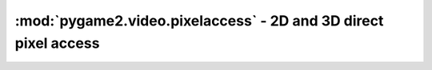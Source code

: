 .. module:: pygame2.video.pixelaccess
   :synopsis: 2D and 3D direct pixel access

:mod:`pygame2.video.pixelaccess` - 2D and 3D direct pixel access
================================================================

.. class:: PixelView(source : object)

   2D :class:`pygame2.array.MemoryView` for :class:`Sprite` and surface
   pixel access.

   .. note::

      If necessary, the *source* surface will be locked for accessing its
      pixel data. The lock will be removed once the :class:`PixelView` is
      garbage-collected or deleted.


.. function:: pixels2d(source : object)

   Creates a 2D pixel array, based on ``numpy.ndarray``, from the passed
   *source*. *source* can be a :class:`pygame2.video.sprite.Sprite` or
   :class:`pygame2.sdl.surface.SDL_Surface`. The *source*'s
   ``SDL_Surface`` will be locked and unlocked automatically.

   The *source* pixels will be accessed and manipulated directly.

   .. note::

      :func:`pixels2d` is only usable, if the numpy package is available
      within the target environment. If numpy could not be imported, a
      :exc:`pygame2.compat.UnsupportedError` will be raised.

.. function:: pixels3d(source : object)

   Creates a 3D pixel array, based on ``numpy.ndarray``, from the passed
   *source*. *source* can be a :class:`pygame2.video.sprite.Sprite` or
   :class:`pygame2.sdl.surface.SDL_Surface`. The *source*'s
   ``SDL_Surface`` will be locked and unlocked automatically.

   The *source* pixels will be accessed and manipulated directly.

   .. note::

      :func:`pixels3d` is only usable, if the numpy package is available
      within the target environment. If numpy could not be imported, a
      :exc:`pygame2.compat.UnsupportedError` will be raised.
